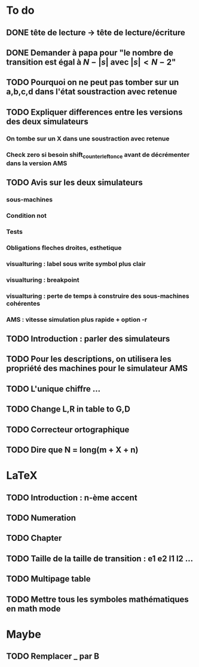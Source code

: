 * To do
** DONE tête de lecture -> tête de lecture/écriture
** DONE Demander à papa pour "le nombre de transition est égal à $N - |s|$ avec $|s| < N - 2$"
** TODO Pourquoi on ne peut pas tomber sur un a,b,c,d dans l'état soustraction avec retenue
** TODO Expliquer differences entre les versions des deux simulateurs
*** On tombe sur un X dans une soustraction avec retenue
*** Check zero si besoin shift_counter_left_once avant de décrémenter dans la version AMS
** TODO Avis sur les deux simulateurs
*** sous-machines
*** Condition not
*** Tests
*** Obligations fleches droites, esthetique
*** visualturing : label sous write symbol plus clair
*** visualturing : breakpoint
   
*** visualturing : perte de temps à construire des sous-machines cohérentes
*** AMS : vitesse simulation plus rapide + option -r

** TODO Introduction : parler des simulateurs
** TODO Pour les descriptions, on utilisera les propriété des machines pour le simulateur AMS
** TODO L'unique chiffre ...
** TODO Change L,R in table to G,D
** TODO Correcteur ortographique
** TODO Dire que N = long(m + X + n)
* LaTeX
** TODO Introduction : n-ème accent
** TODO Numeration
** TODO Chapter
** TODO Taille de la taille de transition : e1 e2 l1 l2 ...
** TODO Multipage table

** TODO Mettre tous les symboles mathématiques en math mode
* Maybe
** TODO Remplacer _ par B
